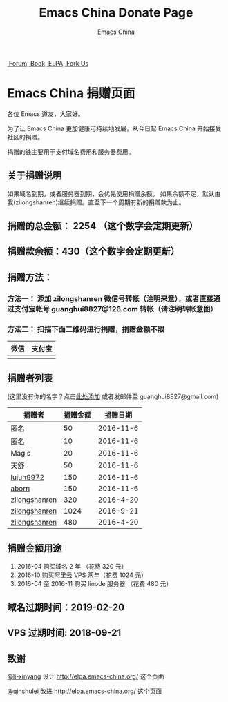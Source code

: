 #+OPTIONS: title:nil
#+OPTIONS: num:nil 
#+OPTIONS: toc:nil
#+OPTIONS: html-style:nil 
#+OPTIONS: html-scripts:nil
#+OPTIONS: html-preamble:nil 
#+OPTIONS: html-postamble:nil
#+TITLE: Emacs China Donate Page
#+AUTHOR: Emacs China
#+HTML_HEAD: <link rel="apple-touch-icon" type="image/png" href="https://emacs-china.org/uploads/default/original/1X/ebb284b1e209aa93c9744227e1374130f8190aec.png">
#+HTML_HEAD: <link rel="icon" sizes="144x144" href="https://emacs-china.org/uploads/default/original/1X/ebb284b1e209aa93c9744227e1374130f8190aec.png">
#+HTML_HEAD: <link rel="icon" type="image/png" href="https://emacs-china.org/uploads/default/original/1X/477ac7ed14175dfd2deb65ee3c3d83d18a8906b8.ico">
#+HTML_HEAD: <link rel="stylesheet" type="text/css" href="//cdn.bootcss.com/font-awesome/4.6.3/css/font-awesome.min.css">
#+HTML_HEAD: <link rel="stylesheet" type="text/css" href="./css/style.css">

#+BEGIN_EXPORT html
<nav id="bar">
    <div>
        <a class="nav-link blue" href="https://emacs-china.org/"><i class="fa fa-group" aria-hidden="true"></i>&nbsp;Forum</a>
        <a class="nav-link yellow" href="http://book.emacs-china.org" target="_blank"><i class="fa fa-book" aria-hidden="true"></i>&nbsp;Book</a>
        <a class="nav-link violet" href="http://elpa.emacs-china.org"><i class="fa fa-server" aria-hidden="true"></i>&nbsp;ELPA</a>
        <a class="fork-us" href="https://github.com/emacs-china" target="_blank"><i class="fa fa-github" aria-hidden="true"></i>
            &nbsp;Fork Us</a>
    </div>
</nav>
<div class="heading">
    <h1 class="heading-main">
        <span class="img">
            <img class="emacs-china-logo" src="./imgs/logo.png"/>
        </span>
        <span class="text">Emacs China 捐赠页面</span>
    </h1>
</div>
#+END_EXPORT

各位 Emacs 道友，大家好。

为了让 Emacs China 更加健康可持续地发展，从今日起 Emacs China 开始接受社区的捐赠。

捐赠的钱主要用于支付域名费用和服务器费用。

** 关于捐赠说明
如果域名到期，或者服务器到期，会优先使用捐赠余额。
如果余额不足，默认由我(zilongshanren)继续捐赠。直至下一个周期有新的捐赠款为止。

** 捐赠的总金额： 2254 （这个数字会定期更新）

** 捐赠款余额：430（这个数字会定期更新）

** 捐赠方法：

*** 方法一： 添加 zilongshanren 微信号转帐（注明来意），或者直接通过支付宝帐号 guanghui8827@126.com 转帐（请注明转帐意图）

*** 方法二： 扫描下面二维码进行捐赠，捐赠金额不限
| 微信                 | 支付宝                 |
|----------------------+------------------------|
| [[./weixin-donate.jpeg]] | [[./zhifubao-donate.jpeg]] |

** 捐赠者列表
(这里没有你的名字？点击[[https://github.com/emacs-china/donate/issues/2][此处添加]] 或者发邮件至 guanghui8827@gmail.com)

| 捐赠者        | 捐赠金额 |  捐赠日期 |
|---------------+----------+-----------|
| 匿名          |       50 | 2016-11-6 |
| 匿名          |       10 | 2016-11-6 |
| Magis         |       20 | 2016-11-6 |
| 天舒          |       50 | 2016-11-6 |
| [[https://github.com/lujun9972][lujun9972]]     |      150 | 2016-11-6 |
| [[https://github.com/aborn][aborn]]         |      150 | 2016-11-6 |
| [[http://www.weibo.com/zilongshanren][zilongshanren]] |      320 | 2016-4-20 |
| [[http://www.weibo.com/zilongshanren][zilongshanren]] |     1024 | 2016-9-21 |
| [[http://www.weibo.com/zilongshanren][zilongshanren]] |      480 | 2016-4-20 |


** 捐赠金额用途
1. 2016-04 购买域名 2 年 （花费 320 元）
2. 2016-10 购买阿里云 VPS 两年（花费 1024 元）
3. 2016-04 至 2016-11 购买 linode 服务器 （花费 480 元）

** 域名过期时间：2019-02-20

** VPS 过期时间: 2018-09-21

** 致谢
[[https://github.com/li-xinyang][@li-xinyang]] 设计 http://elpa.emacs-china.org/ 这个页面

[[https://github.com/qinshulei][@qinshulei]] 改进 http://elpa.emacs-china.org/ 这个页面
